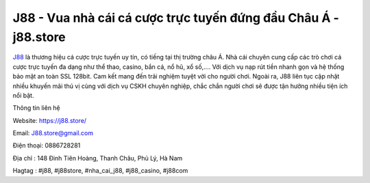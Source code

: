 J88 - Vua nhà cái cá cược trực tuyến đứng đầu Châu Á - j88.store
===================================

`J88 <https://j88.store/>`_ là thương hiệu cá cược trực tuyến uy tín, có tiếng tại thị trường châu Á. Nhà cái chuyên cung cấp các trò chơi cá cược trực tuyến đa dạng như thể thao, casino, bắn cá, nổ hũ, xổ số,.... Với dịch vụ nạp rút tiền nhanh gọn và hệ thống bảo mật an toàn SSL 128bit. Cam kết mang đến trải nghiệm tuyệt vời cho người chơi. Ngoài ra, J88 liên tục cập nhật nhiều khuyến mãi thú vị cùng với dịch vụ CSKH chuyên nghiệp, chắc chắn người chơi sẽ được tận hưởng nhiều tiện ích nổi bật.

Thông tin liên hệ

Website: https://j88.store/

Email: J88.store@gmail.com

Điện thoại: 0886728281

Địa chỉ : 148 Đinh Tiên Hoàng, Thanh Châu, Phủ Lý, Hà Nam

Hagtag : #j88, #j88store, #nha_cai_j88, #j88_casino, #j88com
